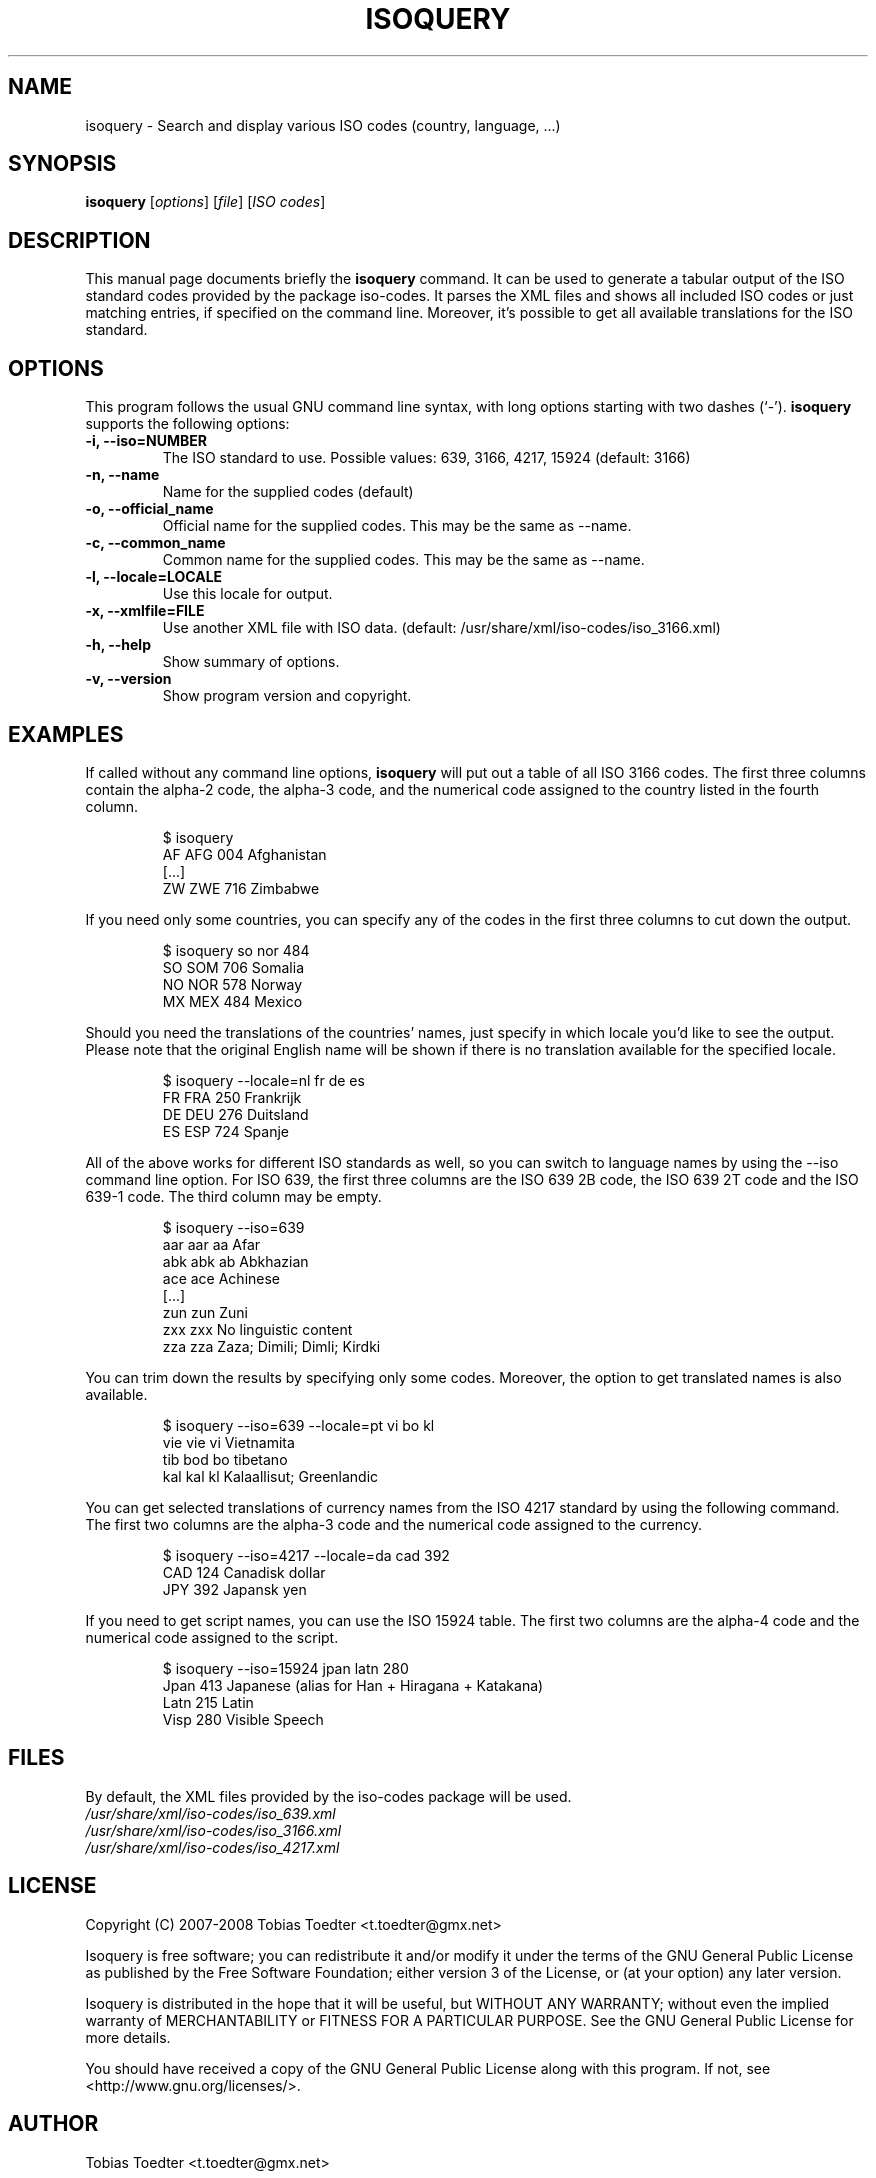 .\"                                      Hey, EMACS: -*- nroff -*-
.\" First parameter, NAME, should be all caps
.\" Second parameter, SECTION, should be 1-8, maybe w/ subsection
.\" other parameters are allowed: see man(7), man(1)
.TH ISOQUERY 1 "January 2, 2008"
.\" Please adjust this date whenever revising the manpage.
.\"
.\" Some roff macros, for reference:
.\" .nh        disable hyphenation
.\" .hy        enable hyphenation
.\" .ad l      left justify
.\" .ad b      justify to both left and right margins
.\" .nf        disable filling
.\" .fi        enable filling
.\" .br        insert line break
.\" .sp <n>    insert n+1 empty lines
.\" for manpage-specific macros, see man(7)

.\"
.\" Create a verbatim environment
.de VS
.RS
.sp
.nf
..
.de VE
.fi
.sp
.RE
..

.SH NAME
isoquery \- Search and display various ISO codes (country, language, ...)

.SH SYNOPSIS
.B isoquery
.RI [ options "] [" file "] [" "ISO codes" ]

.SH DESCRIPTION
This manual page documents briefly the
.B isoquery
command.
It can be used to generate a tabular output of the ISO standard
codes provided by the package iso-codes.
It parses the XML files and shows all included ISO codes or just
matching entries, if specified on the command line.
Moreover, it's possible to get all available translations for
the ISO standard.

.SH OPTIONS
This program follows the usual GNU command line syntax, with long
options starting with two dashes (`\-').
.B isoquery
supports the following options:
.TP
.B \-i, \-\-iso=NUMBER
The ISO standard to use.
Possible values: 639, 3166, 4217, 15924 (default: 3166)
.TP
.B \-n, \-\-name
Name for the supplied codes (default)
.TP
.B \-o, \-\-official_name
Official name for the supplied codes.
This may be the same as \-\-name.
.TP
.B \-c, \-\-common_name
Common name for the supplied codes.
This may be the same as \-\-name.
.TP
.B \-l, \-\-locale=LOCALE
Use this locale for output.
.TP
.B \-x, \-\-xmlfile=FILE
Use another XML file with ISO data.
(default: /usr/share/xml/iso-codes/iso_3166.xml)
.TP
.B \-h, \-\-help
Show summary of options.
.TP
.B \-v, \-\-version
Show program version and copyright.

.SH EXAMPLES
If called without any command line options,
.B isoquery
will put out a table of all ISO 3166 codes.
The first three columns contain the alpha\-2 code, the alpha\-3 code,
and the numerical code assigned to the country listed in the
fourth column.
.VS
$ isoquery
AF      AFG     004     Afghanistan
[...]
ZW      ZWE     716     Zimbabwe
.VE
If you need only some countries, you can specify any of the codes in
the first three columns to cut down the output.
.VS
$ isoquery so nor 484
SO      SOM     706     Somalia
NO      NOR     578     Norway
MX      MEX     484     Mexico
.VE
Should you need the translations of the countries' names, just specify
in which locale you'd like to see the output.
Please note that the original English name will be shown if there is no
translation available for the specified locale.
.VS
$ isoquery \-\-locale=nl fr de es
FR      FRA     250     Frankrijk
DE      DEU     276     Duitsland
ES      ESP     724     Spanje
.VE
All of the above works for different ISO standards as well, so you can
switch to language names by using the \-\-iso command line option.
For ISO 639, the first three columns are the ISO 639 2B code, the
ISO 639 2T code and the ISO 639\-1 code.
The third column may be empty.
.VS
$ isoquery \-\-iso=639
aar     aar     aa      Afar
abk     abk     ab      Abkhazian
ace     ace             Achinese
[...]
zun     zun             Zuni
zxx     zxx             No linguistic content
zza     zza             Zaza; Dimili; Dimli; Kirdki
.VE
You can trim down the results by specifying only some codes. Moreover,
the option to get translated names is also available.
.VS
$ isoquery \-\-iso=639 \-\-locale=pt vi bo kl
vie     vie     vi      Vietnamita
tib     bod     bo      tibetano
kal     kal     kl      Kalaallisut; Greenlandic
.VE
You can get selected translations of currency names from the ISO 4217
standard by using the following command.
The first two columns are the alpha\-3 code and the numerical code
assigned to the currency.
.VS
$ isoquery \-\-iso=4217 \-\-locale=da cad 392
CAD     124     Canadisk dollar
JPY     392     Japansk yen
.VE
If you need to get script names, you can use the ISO 15924 table.
The first two columns are the alpha\-4 code and the numerical code
assigned to the script.
.VS
$ isoquery \-\-iso=15924 jpan latn 280
Jpan    413     Japanese (alias for Han + Hiragana + Katakana)
Latn    215     Latin
Visp    280     Visible Speech
.VE

.SH FILES
By default, the XML files provided by the iso-codes package
will be used.
.br
.I /usr/share/xml/iso-codes/iso_639.xml
.br
.I /usr/share/xml/iso-codes/iso_3166.xml
.br
.I /usr/share/xml/iso-codes/iso_4217.xml

.SH LICENSE
Copyright (C) 2007-2008 Tobias Toedter <t.toedter@gmx.net>
.PP
Isoquery is free software; you can redistribute it and/or modify
it under the terms of the GNU General Public License as published by
the Free Software Foundation; either version 3 of the License, or
(at your option) any later version.
.PP
Isoquery is distributed in the hope that it will be useful,
but WITHOUT ANY WARRANTY; without even the implied warranty of
MERCHANTABILITY or FITNESS FOR A PARTICULAR PURPOSE.
See the GNU General Public License for more details.
.PP
You should have received a copy of the GNU General Public License
along with this program.
If not, see <http://www.gnu.org/licenses/>.

.SH AUTHOR
Tobias Toedter <t.toedter@gmx.net>
